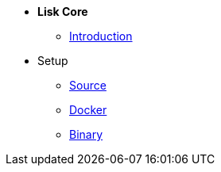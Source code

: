 * *Lisk Core*
** xref:introduction.adoc[Introduction]
* Setup
** xref:setup/source.adoc[Source]
** xref:setup/docker.adoc[Docker]
** xref:setup/binary.adoc[Binary]
